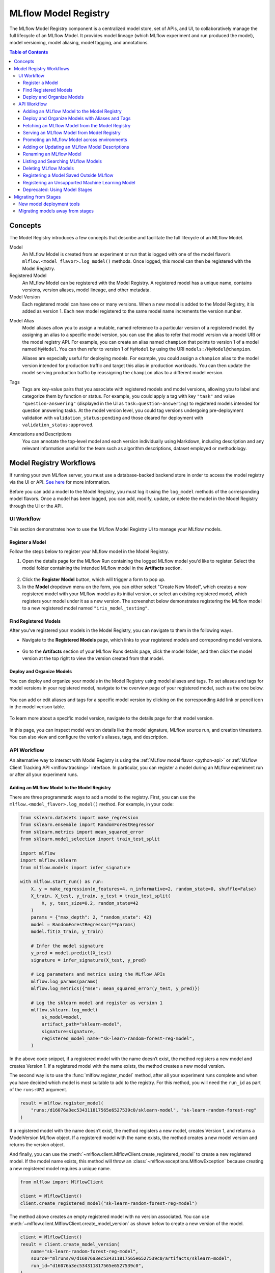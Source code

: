 .. _registry:

=====================
MLflow Model Registry
=====================

The MLflow Model Registry component is a centralized model store, set of APIs, and UI, to
collaboratively manage the full lifecycle of an MLflow Model. It provides model lineage (which
MLflow experiment and run produced the model), model versioning, model aliasing, model tagging, and
annotations.

.. contents:: Table of Contents
  :local:
  :depth: 3

Concepts
========

The Model Registry introduces a few concepts that describe and facilitate the full lifecycle of an MLflow Model.

Model
    An MLflow Model is created from an experiment or run that is logged with one of the model flavor’s ``mlflow.<model_flavor>.log_model()`` methods. Once logged, this model can then be registered with the Model Registry.

Registered Model
    An MLflow Model can be registered with the Model Registry. A registered model has a unique name, contains versions, version aliases, model lineage, and other metadata.

Model Version
    Each registered model can have one or many versions. When a new model is added to the Model Registry, it is added as version 1. Each new model registered to the same model name increments the version number.

.. _using-registered-model-aliases:

Model Alias
    Model aliases allow you to assign a mutable, named reference to a particular version of a registered model. By assigning an alias to a specific model version, you can use the alias to refer that model version via a model URI or the model registry API. For example, you can create an alias named ``champion`` that points to version 1 of a model named ``MyModel``. You can then refer to version 1 of ``MyModel`` by using the URI ``models:/MyModel@champion``.

    Aliases are especially useful for deploying models. For example, you could assign a ``champion`` alias to the model version intended for production traffic and target this alias in production workloads. You can then update the model serving production traffic by reassigning the ``champion`` alias to a different model version.

Tags
    Tags are key-value pairs that you associate with registered models and model versions, allowing you to label and categorize them by function or status. For example, you could apply a tag with key ``"task"`` and value ``"question-answering"`` (displayed in the UI as ``task:question-answering``) to registered models intended for question answering tasks. At the model version level, you could tag versions undergoing pre-deployment validation with ``validation_status:pending`` and those cleared for deployment with ``validation_status:approved``.

Annotations and Descriptions
    You can annotate the top-level model and each version individually using Markdown, including description and any relevant information useful for the team such as algorithm descriptions, dataset employed or methodology.

Model Registry Workflows
========================
If running your own MLflow server, you must use a database-backed backend store in order to access
the model registry via the UI or API. `See here <tracking.html#backend-stores>`_ for more information.

Before you can add a model to the Model Registry, you must log it using the ``log_model`` methods
of the corresponding model flavors. Once a model has been logged, you can add, modify, update,
or delete the model in the Model Registry through the UI or the API.

UI Workflow
-----------

This section demonstrates how to use the MLflow Model Registry UI to manage your MLflow models.

Register a Model
^^^^^^^^^^^^^^^^

Follow the steps below to register your MLflow model in the Model Registry.

1. Open the details page for the MLflow Run containing the logged MLflow model you'd like to register. Select the model folder containing the intended MLflow model in the **Artifacts** section.

  .. figure:: _static/images/oss_registry_1_register.png

2. Click the **Register Model** button, which will trigger a form to pop up.

3. In the **Model** dropdown menu on the form, you can either select "Create New Model", which creates a new registered model with your MLflow model as its initial version, or select an existing registered model, which registers your model under it as a new version. The screenshot below demonstrates registering the MLflow model to a new registered model named ``"iris_model_testing"``.
 
  .. figure:: _static/images/oss_registry_2_dialog.png

Find Registered Models
^^^^^^^^^^^^^^^^^^^^^^

After you've registered your models in the Model Registry, you can navigate to them in the following ways.

- Navigate to the **Registered Models** page, which links to your registered models and correponding model versions.

  .. figure:: _static/images/oss_registry_3_overview.png

- Go to the **Artifacts** section of your MLflow Runs details page, click the model folder, and then click the model version at the top right to view the version created from that model.

  .. figure:: _static/images/oss_registry_3b_version.png

Deploy and Organize Models
^^^^^^^^^^^^^^^^^^^^^^^^^^

You can deploy and organize your models in the Model Registry using model aliases and tags. To set aliases and tags for model versions in your registered model, navigate to the overview page of your registered model, such as the one below.

.. figure:: _static/images/oss_registry_4_model.png

You can add or edit aliases and tags for a specific model version by clicking on the corresponding ``Add`` link or pencil icon in the model verison table.

.. figure:: _static/images/oss_registry_4b_model_alias.png

To learn more about a specific model version, navigate to the details page for that model version.

.. figure:: _static/images/oss_registry_5_version.png

In this page, you can inspect model version details like the model signature, MLflow source run, and creation timestamp. You can also view and configure the verion's aliases, tags, and description.

API Workflow
------------

An alternative way to interact with Model Registry is using the :ref:`MLflow model flavor <python-api>` or :ref:`MLflow Client Tracking API <mlflow.tracking>` interface.
In particular, you can register a model during an MLflow experiment run or after all your experiment runs.

Adding an MLflow Model to the Model Registry
^^^^^^^^^^^^^^^^^^^^^^^^^^^^^^^^^^^^^^^^^^^^

There are three programmatic ways to add a model to the registry. First, you can use the ``mlflow.<model_flavor>.log_model()`` method. For example, in your code:

.. code-block:: python

    from sklearn.datasets import make_regression
    from sklearn.ensemble import RandomForestRegressor
    from sklearn.metrics import mean_squared_error
    from sklearn.model_selection import train_test_split

    import mlflow
    import mlflow.sklearn
    from mlflow.models import infer_signature

    with mlflow.start_run() as run:
        X, y = make_regression(n_features=4, n_informative=2, random_state=0, shuffle=False)
        X_train, X_test, y_train, y_test = train_test_split(
            X, y, test_size=0.2, random_state=42
        )
        params = {"max_depth": 2, "random_state": 42}
        model = RandomForestRegressor(**params)
        model.fit(X_train, y_train)

        # Infer the model signature
        y_pred = model.predict(X_test)
        signature = infer_signature(X_test, y_pred)

        # Log parameters and metrics using the MLflow APIs
        mlflow.log_params(params)
        mlflow.log_metrics({"mse": mean_squared_error(y_test, y_pred)})

        # Log the sklearn model and register as version 1
        mlflow.sklearn.log_model(
            sk_model=model,
            artifact_path="sklearn-model",
            signature=signature,
            registered_model_name="sk-learn-random-forest-reg-model",
        )

In the above code snippet, if a registered model with the name doesn’t exist, the method registers a new model and creates Version 1.
If a registered model with the name exists, the method creates a new model version.

The second way is to use the :func:`mlflow.register_model` method, after all your experiment runs complete and when you have decided which model is most suitable to add to the registry.
For this method, you will need the ``run_id`` as part of the ``runs:URI`` argument.

.. code-block:: python

    result = mlflow.register_model(
        "runs:/d16076a3ec534311817565e6527539c0/sklearn-model", "sk-learn-random-forest-reg"
    )

If a registered model with the name doesn’t exist, the method registers a new model, creates Version 1, and returns a ModelVersion MLflow object.
If a registered model with the name exists, the method creates a new model version and returns the version object.

And finally, you can use the :meth:`~mlflow.client.MlflowClient.create_registered_model` to create a new registered model. If the model name exists,
this method will throw an :class:`~mlflow.exceptions.MlflowException` because creating a new registered model requires a unique name.

.. code-block:: python

   from mlflow import MlflowClient

   client = MlflowClient()
   client.create_registered_model("sk-learn-random-forest-reg-model")

The method above creates an empty registered model with no version associated. You can use :meth:`~mlflow.client.MlflowClient.create_model_version`
as shown below to create a new version of the model.

.. code-block:: python

    client = MlflowClient()
    result = client.create_model_version(
        name="sk-learn-random-forest-reg-model",
        source="mlruns/0/d16076a3ec534311817565e6527539c0/artifacts/sklearn-model",
        run_id="d16076a3ec534311817565e6527539c0",
    )


Deploy and Organize Models with Aliases and Tags
^^^^^^^^^^^^^^^^^^^^^^^^^^^^^^^^^^^^^^^^^^^^^^^^

Model aliases and tags help you deploy and organize your models in the Model Registry.

**Set and delete aliases on models**

To set, update, and delete aliases using the MLflow Client API, see the examples below:

.. code-block:: python

    from mlflow import MlflowClient

    client = MlflowClient()

    # create "champion" alias for version 1 of model "example-model"
    client.set_registered_model_alias("example-model", "champion", 1)

    # reassign the "Champion" alias to version 2
    client.set_registered_model_alias("example-model", "Champion", 2)

    # get a model version by alias
    client.get_model_version_by_alias("example-model", "Champion")

    # delete the alias
    client.delete_registered_model_alias("example-model", "Champion")

**Set and delete tags on models**

To set and delete tags using the MLflow Client API, see the examples below:

.. code-block:: python

    from mlflow import MlflowClient

    client = MlflowClient()

    # Set registered model tag
    client.set_registered_model_tag("example-model", "task", "classification")

    # Delete registered model tag
    client.delete_registered_model_tag("example-model", "task")

    # Set model version tag
    client.set_model_version_tag("example-model", "1", "validation_status", "approved")

    # Delete model version tag
    client.delete_model_version_tag("example-model", "1", "validation_status")

For more details on alias and tag client APIs, see the :py:mod:`mlflow.client` API documentation.


Fetching an MLflow Model from the Model Registry
^^^^^^^^^^^^^^^^^^^^^^^^^^^^^^^^^^^^^^^^^^^^^^^^

After you have registered an MLflow model, you can fetch that model using ``mlflow.<model_flavor>.load_model()``, or more generally, :meth:`~mlflow.pyfunc.load_model`.
You can use the loaded model for one off predictions or in inference workloads such as batch inference.

**Fetch a specific model version**

To fetch a specific model version, just supply that version number as part of the model URI.

.. code-block:: python

    import mlflow.pyfunc

    model_name = "sk-learn-random-forest-reg-model"
    model_version = 1

    model = mlflow.pyfunc.load_model(model_uri=f"models:/{model_name}/{model_version}")

    model.predict(data)

**Fetch a model version by alias**

To fetch a model version by alias, specify the model alias in the model URI, and it will fetch the model version currently under it.

.. code-block:: python

    import mlflow.pyfunc

    model_name = "sk-learn-random-forest-reg-model"
    alias = "champion"

    champion_version = mlflow.pyfunc.load_model(f"models:/{model_name}@{alias}")

    champion_version.predict(data)

Note that model alias assignments can be updated independently of your production code. If the ``champion`` alias in the snippet above is reassigned to a new model version in the Model Registry, the next execution of this snippet will automatically pick up the new model version. This allows you to decouple model deployments from your inference workloads.

Serving an MLflow Model from Model Registry
^^^^^^^^^^^^^^^^^^^^^^^^^^^^^^^^^^^^^^^^^^^

After you have registered an MLflow model, you can serve the model as a service on your host.

.. code-block:: bash

    #!/usr/bin/env sh

    # Set environment variable for the tracking URL where the Model Registry resides
    export MLFLOW_TRACKING_URI=http://localhost:5000

    # Serve the production model from the model registry
    mlflow models serve -m "models:/sk-learn-random-forest-reg-model@champion"

Promoting an MLflow Model across environments
^^^^^^^^^^^^^^^^^^^^^^^^^^^^^^^^^^^^^^^^^^^^^

Over the course of a model’s lifecycle, it might progress through various separate environments like
development, testing, staging, production, and so on. This segregation facilitates continuous integration
and deployment for the model. In MLflow, you can use registered models to set up environments for your 
MLflow Models, where each registered model corresponds to a specific environment. Furthermore, you can
configure access controls for the registered models using :ref:`MLflow Authentication <auth>`. Then,
to promote MLflow Models across environments, you can use the :meth:`~mlflow.client.MlflowClient.copy_model_version` method
to copy model versions across registered models.

.. code-block:: python

    from mlflow import MlflowClient

    client = MlflowClient()
    client.copy_model_version(
        src_model_uri="models:/regression-model-staging@candidate",
        dst_name="regression-model-production",
    )

This code snippet copies the model version with the ``candidate`` alias in the ``regression-model-staging``
model to the ``regression-model-production`` model as the latest version.

Adding or Updating an MLflow Model Descriptions
^^^^^^^^^^^^^^^^^^^^^^^^^^^^^^^^^^^^^^^^^^^^^^^

At any point in a model’s lifecycle development, you can update a model version's description using :meth:`~mlflow.client.MlflowClient.update_model_version`.

.. code-block:: python

    client = MlflowClient()
    client.update_model_version(
        name="sk-learn-random-forest-reg-model",
        version=1,
        description="This model version is a scikit-learn random forest containing 100 decision trees",
    )

Renaming an MLflow Model
^^^^^^^^^^^^^^^^^^^^^^^^

As well as adding or updating a description of a specific version of the model, you can rename an existing registered model using :meth:`~mlflow.client.MlflowClient.rename_registered_model`.

.. code-block:: python

    client = MlflowClient()
    client.rename_registered_model(
        name="sk-learn-random-forest-reg-model",
        new_name="sk-learn-random-forest-reg-model-100",
    )

Listing and Searching MLflow Models
^^^^^^^^^^^^^^^^^^^^^^^^^^^^^^^^^^^
You can fetch a list of registered models in the registry with a simple method.

.. code-block:: python

    from pprint import pprint

    client = MlflowClient()
    for rm in client.search_registered_models():
        pprint(dict(rm), indent=4)

This outputs:

.. code-block:: text

    {   'creation_timestamp': 1582671933216,
        'description': None,
        'last_updated_timestamp': 1582671960712,
        'latest_versions': [<ModelVersion: creation_timestamp=1582671933246, current_stage='Production', description='A random forest model containing 100 decision trees trained in scikit-learn', last_updated_timestamp=1582671960712, name='sk-learn-random-forest-reg-model', run_id='ae2cc01346de45f79a44a320aab1797b', source='./mlruns/0/ae2cc01346de45f79a44a320aab1797b/artifacts/sklearn-model', status='READY', status_message=None, user_id=None, version=1>,
                            <ModelVersion: creation_timestamp=1582671960628, current_stage='None', description=None, last_updated_timestamp=1582671960628, name='sk-learn-random-forest-reg-model', run_id='d994f18d09c64c148e62a785052e6723', source='./mlruns/0/d994f18d09c64c148e62a785052e6723/artifacts/sklearn-model', status='READY', status_message=None, user_id=None, version=2>],
        'name': 'sk-learn-random-forest-reg-model'}

With hundreds of models, it can be cumbersome to peruse the results returned from this call. A more efficient approach would be to search for a specific model name and list its version
details using :meth:`~mlflow.client.MlflowClient.search_model_versions` method
and provide a filter string such as ``"name='sk-learn-random-forest-reg-model'"``

.. code-block:: python

    client = MlflowClient()
    for mv in client.search_model_versions("name='sk-learn-random-forest-reg-model'"):
        pprint(dict(mv), indent=4)

This outputs:

.. code-block:: python

    {
        "creation_timestamp": 1582671933246,
        "current_stage": "Production",
        "description": "A random forest model containing 100 decision trees "
        "trained in scikit-learn",
        "last_updated_timestamp": 1582671960712,
        "name": "sk-learn-random-forest-reg-model",
        "run_id": "ae2cc01346de45f79a44a320aab1797b",
        "source": "./mlruns/0/ae2cc01346de45f79a44a320aab1797b/artifacts/sklearn-model",
        "status": "READY",
        "status_message": None,
        "user_id": None,
        "version": 1,
    }

    {
        "creation_timestamp": 1582671960628,
        "current_stage": "None",
        "description": None,
        "last_updated_timestamp": 1582671960628,
        "name": "sk-learn-random-forest-reg-model",
        "run_id": "d994f18d09c64c148e62a785052e6723",
        "source": "./mlruns/0/d994f18d09c64c148e62a785052e6723/artifacts/sklearn-model",
        "status": "READY",
        "status_message": None,
        "user_id": None,
        "version": 2,
    }

Deleting MLflow Models
^^^^^^^^^^^^^^^^^^^^^^

.. note::
    Deleting registered models or model versions is irrevocable, so use it judiciously.

You can either delete specific versions of a registered model or you can delete a registered model and all its versions.

.. code-block:: python

    # Delete versions 1,2, and 3 of the model
    client = MlflowClient()
    versions = [1, 2, 3]
    for version in versions:
        client.delete_model_version(
            name="sk-learn-random-forest-reg-model", version=version
        )

    # Delete a registered model along with all its versions
    client.delete_registered_model(name="sk-learn-random-forest-reg-model")

While the above workflow API demonstrates interactions with the Model Registry, two exceptional cases require attention.
One is when you have existing ML models saved from training without the use of MLflow. Serialized and persisted on disk
in sklearn's pickled format, you want to register this model with the Model Registry. The second is when you use
an ML framework without a built-in MLflow model flavor support, for instance, `vaderSentiment,` and want to register the model.


Registering a Model Saved Outside MLflow
^^^^^^^^^^^^^^^^^^^^^^^^^^^^^^^^^^^^^^^^
Not everyone will start their model training with MLflow. So you may have some models trained before the use of MLflow.
Instead of retraining the models, all you want to do is register your saved models with the Model Registry.

This code snippet creates a sklearn model, which we assume that you had created and saved in native pickle format.


.. note::
    The sklearn library and pickle versions with which the model was saved should be compatible with the
    current MLflow supported built-in sklearn model flavor.

.. code-block:: python

    import numpy as np
    import pickle

    from sklearn import datasets, linear_model
    from sklearn.metrics import mean_squared_error, r2_score

    # source: https://scikit-learn.org/stable/auto_examples/linear_model/plot_ols.html

    # Load the diabetes dataset
    diabetes_X, diabetes_y = datasets.load_diabetes(return_X_y=True)

    # Use only one feature
    diabetes_X = diabetes_X[:, np.newaxis, 2]

    # Split the data into training/testing sets
    diabetes_X_train = diabetes_X[:-20]
    diabetes_X_test = diabetes_X[-20:]

    # Split the targets into training/testing sets
    diabetes_y_train = diabetes_y[:-20]
    diabetes_y_test = diabetes_y[-20:]


    def print_predictions(m, y_pred):
        # The coefficients
        print("Coefficients: \n", m.coef_)
        # The mean squared error
        print("Mean squared error: %.2f" % mean_squared_error(diabetes_y_test, y_pred))
        # The coefficient of determination: 1 is perfect prediction
        print("Coefficient of determination: %.2f" % r2_score(diabetes_y_test, y_pred))


    # Create linear regression object
    lr_model = linear_model.LinearRegression()

    # Train the model using the training sets
    lr_model.fit(diabetes_X_train, diabetes_y_train)

    # Make predictions using the testing set
    diabetes_y_pred = lr_model.predict(diabetes_X_test)
    print_predictions(lr_model, diabetes_y_pred)

    # save the model in the native sklearn format
    filename = "lr_model.pkl"
    pickle.dump(lr_model, open(filename, "wb"))

.. code-block:: text

    Coefficients:
    [938.23786125]
    Mean squared error: 2548.07
    Coefficient of determination: 0.47


Once saved in pickled format, you can load the sklearn model into memory using pickle API and
register the loaded model with the Model Registry.

.. code-block:: python

    import mlflow
    from mlflow.models import infer_signature
    import numpy as np
    from sklearn import datasets

    # load the model into memory
    loaded_model = pickle.load(open(filename, "rb"))

    # create a signature for the model based on the input and output data
    diabetes_X, diabetes_y = datasets.load_diabetes(return_X_y=True)
    diabetes_X = diabetes_X[:, np.newaxis, 2]
    signature = infer_signature(diabetes_X, diabetes_y)

    # log and register the model using MLflow scikit-learn API
    mlflow.set_tracking_uri("sqlite:///mlruns.db")
    reg_model_name = "SklearnLinearRegression"
    print("--")
    mlflow.sklearn.log_model(
        loaded_model,
        "sk_learn",
        serialization_format="cloudpickle",
        signature=signature,
        registered_model_name=reg_model_name,
    )

.. code-block:: text

    --
    Successfully registered model 'SklearnLinearRegression'.
    2021/04/02 16:30:57 INFO mlflow.tracking._model_registry.client: Waiting up to 300 seconds for model version to finish creation.
    Model name: SklearnLinearRegression, version 1
    Created version '1' of model 'SklearnLinearRegression'.

Now, using MLflow fluent APIs, you reload the model from the Model Registry and score.

.. code-block:: python

    # load the model from the Model Registry and score
    model_uri = f"models:/{reg_model_name}/1"
    loaded_model = mlflow.sklearn.load_model(model_uri)
    print("--")

    # Make predictions using the testing set
    diabetes_y_pred = loaded_model.predict(diabetes_X_test)
    print_predictions(loaded_model, diabetes_y_pred)

.. code-block:: text

    --
    Coefficients:
    [938.23786125]
    Mean squared error: 2548.07
    Coefficient of determination: 0.47

Registering an Unsupported Machine Learning Model
^^^^^^^^^^^^^^^^^^^^^^^^^^^^^^^^^^^^^^^^^^^^^^^^^
In some cases, you might use a machine learning framework without its built-in MLflow Model flavor support.
For instance, the `vaderSentiment` library is a standard Natural Language Processing (NLP) library used
for sentiment analysis. Since it lacks a built-in MLflow Model flavor, you cannot log or register the model
using MLflow Model fluent APIs.

To work around this problem, you can create an instance of a :py:mod:`mlflow.pyfunc` model flavor and embed your NLP model
inside it, allowing you to save, log or register the model. Once registered, load the model from the Model Registry
and score using the :py:func:`predict <mlflow.pyfunc.PyFuncModel.predict>` function.

The code sections below demonstrate how to create a ``PythonFuncModel`` class with a ``vaderSentiment`` model embedded in it,
save, log, register, and load from the Model Registry and score.

.. note::
    To use this example, you will need to ``pip install vaderSentiment``.

.. code-block:: python

    from sys import version_info
    import cloudpickle
    import pandas as pd

    import mlflow.pyfunc
    from vaderSentiment.vaderSentiment import SentimentIntensityAnalyzer

    #
    # Good and readable paper from the authors of this package
    # http://comp.social.gatech.edu/papers/icwsm14.vader.hutto.pdf
    #

    INPUT_TEXTS = [
        {"text": "This is a bad movie. You don't want to see it! :-)"},
        {"text": "Ricky Gervais is smart, witty, and creative!!!!!! :D"},
        {"text": "LOL, this guy fell off a chair while sleeping and snoring in a meeting"},
        {"text": "Men shoots himself while trying to steal a dog, OMG"},
        {"text": "Yay!! Another good phone interview. I nailed it!!"},
        {
            "text": "This is INSANE! I can't believe it. How could you do such a horrible thing?"
        },
    ]

    PYTHON_VERSION = f"{version_info.major}.{version_info.minor}.{version_info.micro}"


    def score_model(model):
        # Use inference to predict output from the customized PyFunc model
        for i, text in enumerate(INPUT_TEXTS):
            text = INPUT_TEXTS[i]["text"]
            m_input = pd.DataFrame([text])
            scores = loaded_model.predict(m_input)
            print(f"<{text}> -- {str(scores[0])}")


    # Define a class and extend from PythonModel
    class SocialMediaAnalyserModel(mlflow.pyfunc.PythonModel):
        def __init__(self):
            super().__init__()
            # embed your vader model instance
            self._analyser = SentimentIntensityAnalyzer()

        # preprocess the input with prediction from the vader sentiment model
        def _score(self, txt):
            prediction_scores = self._analyser.polarity_scores(txt)
            return prediction_scores

        def predict(self, context, model_input, params=None):
            # Apply the preprocess function from the vader model to score
            model_output = model_input.apply(lambda col: self._score(col))
            return model_output


    model_path = "vader"
    reg_model_name = "PyFuncVaderSentiments"
    vader_model = SocialMediaAnalyserModel()

    # Set the tracking URI to use local SQLAlchemy db file and start the run
    # Log MLflow entities and save the model
    mlflow.set_tracking_uri("sqlite:///mlruns.db")

    # Save the conda environment for this model.
    conda_env = {
        "channels": ["defaults", "conda-forge"],
        "dependencies": [f"python={PYTHON_VERSION}", "pip"],
        "pip": [
            "mlflow",
            f"cloudpickle=={cloudpickle.__version__}",
            "vaderSentiment==3.3.2",
        ],
        "name": "mlflow-env",
    }

    # Save the model
    with mlflow.start_run(run_name="Vader Sentiment Analysis") as run:
        model_path = f"{model_path}-{run.info.run_uuid}"
        mlflow.log_param("algorithm", "VADER")
        mlflow.log_param("total_sentiments", len(INPUT_TEXTS))
        mlflow.pyfunc.save_model(
            path=model_path, python_model=vader_model, conda_env=conda_env
        )

    # Use the saved model path to log and register into the model registry
    mlflow.pyfunc.log_model(
        artifact_path=model_path,
        python_model=vader_model,
        registered_model_name=reg_model_name,
        conda_env=conda_env,
    )

    # Load the model from the model registry and score
    model_uri = f"models:/{reg_model_name}/1"
    loaded_model = mlflow.pyfunc.load_model(model_uri)
    score_model(loaded_model)

.. code-block:: text

    Successfully registered model 'PyFuncVaderSentiments'.
    2021/04/05 10:34:15 INFO mlflow.tracking._model_registry.client: Waiting up to 300 seconds for model version to finish creation.
    Created version '1' of model 'PyFuncVaderSentiments'.

    <This is a bad movie. You don't want to see it! :-)> -- {'neg': 0.307, 'neu': 0.552, 'pos': 0.141, 'compound': -0.4047}
    <Ricky Gervais is smart, witty, and creative!!!!!! :D> -- {'neg': 0.0, 'neu': 0.316, 'pos': 0.684, 'compound': 0.8957}
    <LOL, this guy fell off a chair while sleeping and snoring in a meeting> -- {'neg': 0.0, 'neu': 0.786, 'pos': 0.214, 'compound': 0.5473}
    <Men shoots himself while trying to steal a dog, OMG> -- {'neg': 0.262, 'neu': 0.738, 'pos': 0.0, 'compound': -0.4939}
    <Yay!! Another good phone interview. I nailed it!!> -- {'neg': 0.0, 'neu': 0.446, 'pos': 0.554, 'compound': 0.816}
    <This is INSANE! I can't believe it. How could you do such a horrible thing?> -- {'neg': 0.357, 'neu': 0.643, 'pos': 0.0, 'compound': -0.8034}

Deprecated: Using Model Stages
^^^^^^^^^^^^^^^^^^^^^^^^^^^^^^

.. warning:: Model Stages are deprecated and will be removed in a future major release. To learn more about this deprecation, see our :ref:`migration guide<migrating-from-stages>` below.

See the sections below on using Model Stages in the MLflow Model Registry.

**Transitioning an MLflow Model’s Stage**

Over the course of the model’s lifecycle, a model evolves—from development to staging to production.
You can transition a registered model to one of the stages: **Staging**, **Production** or **Archived**.

.. code-block:: python

    client = MlflowClient()
    client.transition_model_version_stage(
        name="sk-learn-random-forest-reg-model", version=3, stage="Production"
    )

The accepted values for <stage> are: Staging|Archived|Production|None.

**Fetch the latest model version in a specific stage**

To fetch a model version by stage, simply provide the model stage as part of the model URI, and it will fetch the most recent version of the model in that stage.

.. code-block:: python

    import mlflow.pyfunc

    model_name = "sk-learn-random-forest-reg-model"
    stage = "Staging"

    model = mlflow.pyfunc.load_model(model_uri=f"models:/{model_name}/{stage}")

    model.predict(data)

**Archiving an MLflow Model**

You can move models versions out of a **Production** stage into an **Archived** stage.
At a later point, if that archived model is not needed, you can delete it.

.. code-block:: python

    # Archive models version 3 from Production into Archived
    client = MlflowClient()
    client.transition_model_version_stage(
        name="sk-learn-random-forest-reg-model", version=3, stage="Archived"
    )

.. _migrating-from-stages:

Migrating from Stages
=====================

As of MLflow 2.9.0, Model Stages have been deprecated and will be removed in a future major release. This is the culmination of extensive feedback on the inflexibility of model stages for expressing MLOps workflows, from which we developed and introduced of new tools for managing and deploying models in the MLflow Model Registry. Learn more below.

New model deployment tools
--------------------------

Model stages were used to express the lifecycle of MLflow Models for productionization and deployment. Users transitioned model versions through four fixed stages (from **none**, to **staging**, to **production**, and then to **archived**) as they proposed, validated, deployed, and deprecated models for their ML use-cases. In doing so, model registry stages provided labeling and aliasing functionality for the model versions, by denoting the status of a model version in the UI and providing named references to model versions in the code (e.g. ``/Staging`` in the model URI). Model registry stages were also been used to denote the environment that the model is in.

To replace and improve upon stages, we elevated **model version tags**, introduced **model version aliases**, and enhanced the model registry UI to provide flexible and powerful ways to label and alias MLflow models in the Model Registry. We also introduced **environmental separation** to enable you to set up separate environments for your models and to express access controls for them.

**Model version tags**

Now prominently displayed in the model registry UI, model version tags can be used to annotate model versions with their status. For example, you could apply a tag of key ``validation_status`` and value ``pending`` to a model version while it is being validated and then update the tag value to ``passed`` when it has passed smoke tests and performance tests.

**Model version aliases**

Model version aliases provide a flexible way to set named aliases on model versions. For example, setting a **champion** alias on a model version enables you to fetch this model version by that alias via the :meth:`~mlflow.client.MlflowClient.get_model_version_by_alias` client API or the model URI ``models:/<registered model name>@champion``. Aliases can be easily reassigned to new model versions via the UI and client API alike, thereby decoupling model deployment from the production system code. Unlike model registry stages, more than one alias can be applied to any given model version, creating powerful possibilities for model deployment.

**[New] Environmental separation**

In mature DevOps and MLOps workflows, organizations may set up environments to promote code and models across. With proper separation and access controls, these environments enable continuous integration and deployment for code and models. Organizations usually have a dev, a staging, and a prod environment. Thanks to the introduction of :ref:`MLflow Authentication <auth>`, you can use registered models to express access-controlled environments for your MLflow models. One registered model can correspond to each environment and you can use the new :meth:`~mlflow.client.MlflowClient.copy_model_version` client API to promote your models across them.

Migrating models away from stages
---------------------------------

See the information below to learn how to use the new tools for your legacy Model Stage use-cases.

**Model environments**

To set up separate environments and ACLs for your model versions, create separate registered models:

* Given a base name for your model’s use-case, e.g. ``revenue_forecasting``, set up various registered models corresponding to your environments with different prefixes.
* For example, if you want three separate dev, staging, and production environments, you can set up ``dev.ml_team.revenue_forecasting``, ``staging.ml_team.revenue_forecasting``, and ``prod.ml_team.revenue_forecasting`` registered models.
* Use :ref:`MLflow Authentication <auth>` to set up appropriate ACLs to these models.

**Transition models across environments**

Once you have registered models set up for each environment, you can build your MLOps workflows on top of them.

* For simple model promotion use cases, you can first register your MLflow models under the dev registered model and then promote models across environments using the :meth:`~mlflow.client.MlflowClient.copy_model_version` client API.
* For more mature production-grade setups, we recommend promoting your ML code (including model training code, inference code, and ML infrastructure as code) across environments. This eliminates the need to transition models across environments. Dev ML code is experimental and in a dev environment, hence targeting the dev registered model. Before merging developed ML code into your source code repository, your CI stages the code in a staging environment for integration testing (targeting the staging registered model). Post-merge, the ML code is deployed to production for automated retraining (targeting the prod registered model). Such setups enable safe and robust CI/CD of ML systems - including not just model training, but also feature engineering, model monitoring, and automated retraining.

**Model aliasing**

To specify (via named references) which model version to deploy to serve traffic within an environment (e.g. production), use **model aliases**:

1. Decide on an equivalent model alias for each model registry stage (e.g., **champion** for the **Production** stage)
2. Assign the chosen alias to the latest model version under each stage. You can use the helper function below for this.
3. Update ML workflows to target the alias rather than the stage. For example, the model URI ``models:/regression_model/Production`` will be replaced by the model URI ``models:/prod.ml_team.regression_model@champion`` in the production code.

.. code-block:: python

    from mlflow import MlflowClient

    # Initialize an MLflow Client
    client = MlflowClient()


    def assign_alias_to_stage(model_name, stage, alias):
        """
        Assign an alias to the latest version of a registered model within a specified stage.

        :param model_name: The name of the registered model.
        :param stage: The stage of the model version for which the alias is to be assigned. Can be
                    "Production", "Staging", "Archived", or "None".
        :param alias: The alias to assign to the model version.
        :return: None
        """
        latest_mv = client.get_latest_versions(model_name, stages=[stage])[0]
        client.set_registered_model_alias(model_name, alias, latest_mv.version)

**Model status**

To represent and communicate the status of your model versions, use model version tags:

* Set tags on model versions to indicate the status of the model.
* For example, to indicate the review status of a model version, you can set a tag with key ``validation_status`` and value ``pending`` or ``passed``.